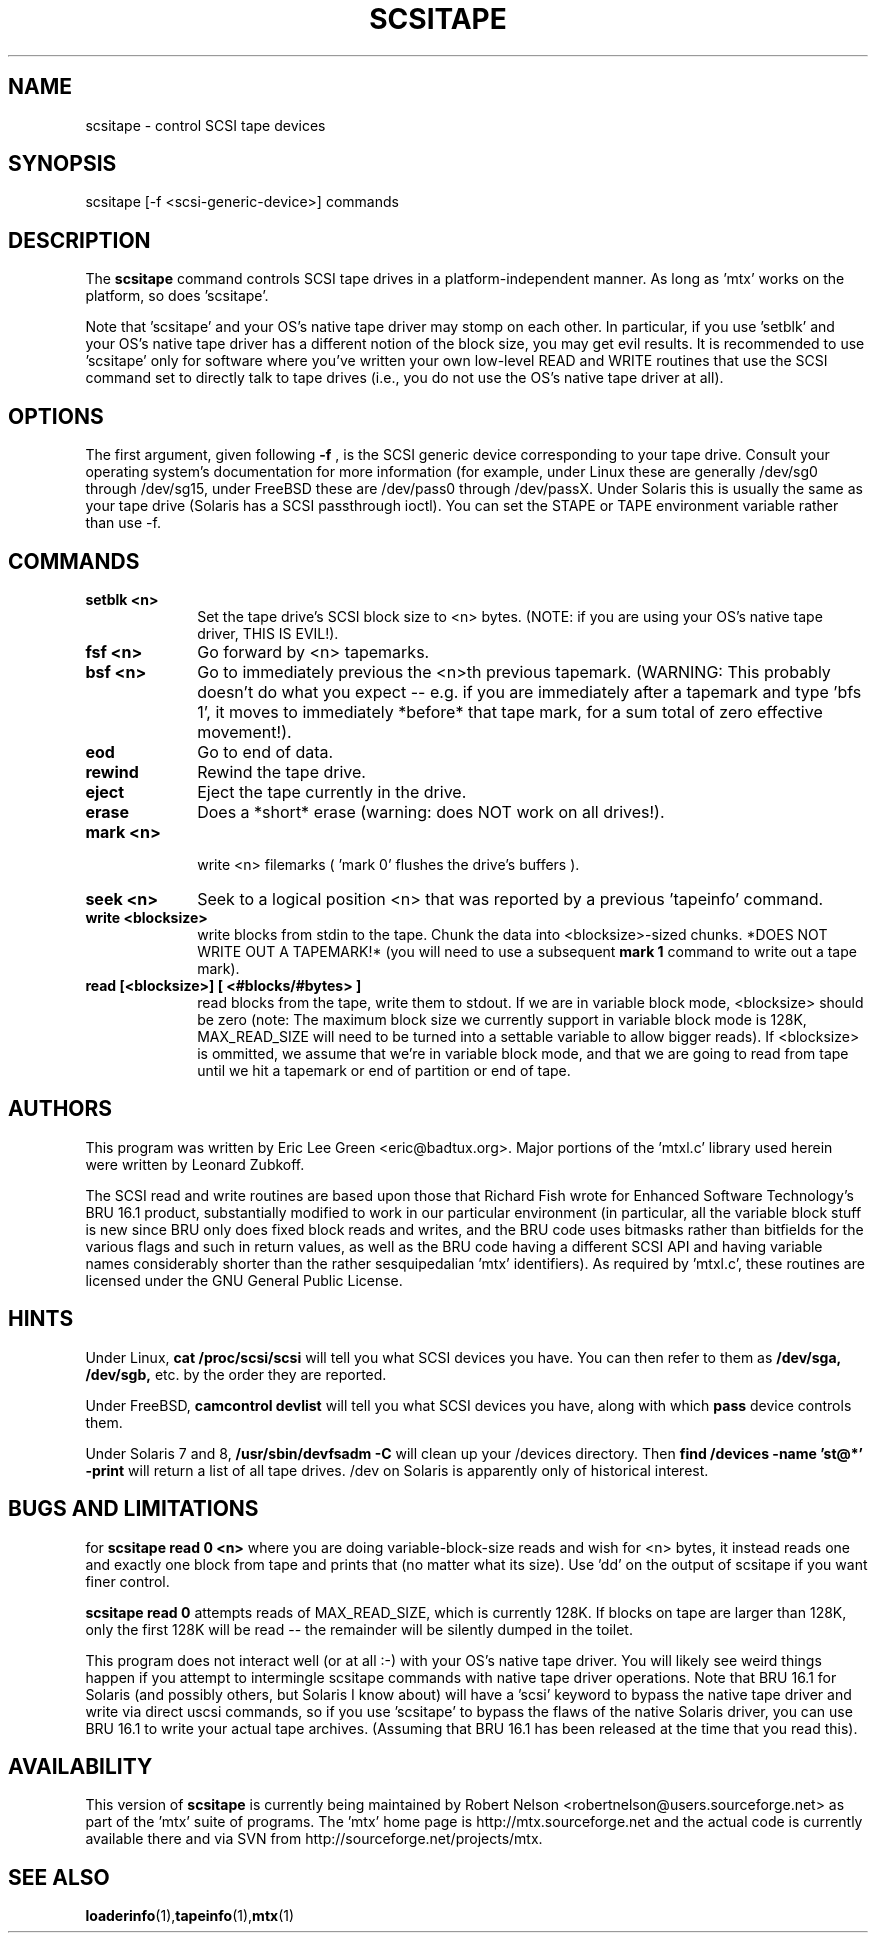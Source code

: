 .\" scsitape.1  Document Copyright 2001 Eric Lee Green
.\"
.\" This is free documentation; you can redistribute it and/or
.\" modify it under the terms of the GNU General Public License as
.\" published by the Free Software Foundation; either version 2 of
.\" the License, or (at your option) any later version.
.\"
.\" The GNU General Public License's references to "object code"
.\" and "executables" are to be interpreted as the output of any
.\" document formatting or typesetting system, including
.\" intermediate and printed output.
.\"
.\" This manual is distributed in the hope that it will be useful,
.\" but WITHOUT ANY WARRANTY; without even the implied warranty of
.\" MERCHANTABILITY or FITNESS FOR A PARTICULAR PURPOSE.  See the
.\" GNU General Public License for more details.
.\"
.\" You should have received a copy of the GNU General Public
.\" License along with this manual; if not, write to the Free
.\" Software Foundation, Inc., 675 Mass Ave, Cambridge, MA 02139,
.\" USA.
.\"
.TH SCSITAPE 1 SCSITAPE1.0
.SH NAME
scsitape \- control SCSI tape devices 
.SH SYNOPSIS
scsitape [-f <scsi-generic-device>] commands
.SH DESCRIPTION
The 
.B scsitape
command controls SCSI tape drives in a platform-independent
manner. As long as 'mtx' works on the platform, so does 'scsitape'. 
.P
Note that 'scsitape' and your OS's native tape driver may stomp on each
other. In particular, if you use 'setblk' and your OS's native tape
driver has a different notion of the block size, you may get evil results.
It is recommended to use 'scsitape' only for software where you've written
your own low-level READ and WRITE routines that use the SCSI command set
to directly talk to tape drives (i.e., you do not use the OS's native tape
driver at all). 
.SH OPTIONS
The first argument, given following
.B -f
, is the SCSI generic device corresponding to your tape drive.
Consult your operating system's documentation for more information (for
example, under Linux these are generally /dev/sg0 through /dev/sg15, 
under FreeBSD these are /dev/pass0 through /dev/passX. Under Solaris
this is usually the same as your tape drive (Solaris has a SCSI passthrough
ioctl). You can set the STAPE or TAPE environment variable rather
than use -f.
.P
.SH COMMANDS
.TP 10
.B setblk <n>
Set the tape drive's SCSI block size to <n> bytes. (NOTE: if you are
using your OS's native tape driver, THIS IS EVIL!). 

.TP 10
.B fsf <n>
Go forward by <n> tapemarks.
.TP 10
.B bsf <n>
Go to immediately previous the <n>th previous tapemark. (WARNING: This
probably doesn't do what you expect -- e.g. if you are immediately
after a tapemark and type 'bfs 1', it moves to immediately *before*
that tape mark, for a sum total of zero effective movement!).
.TP 10
.B eod
Go to end of data. 
.TP 10
.B rewind
Rewind the tape drive.
.TP 10
.B eject
Eject the tape currently in the drive.
.TP 10
.B erase
Does a *short* erase (warning: does NOT work on all drives!). 
.TP 10
.B mark <n>
 write <n> filemarks ( 'mark 0' flushes the drive's buffers ). 
.TP 10
.B seek <n>
Seek to a logical position <n> that was reported by a previous 'tapeinfo'
command. 
.TP 10
.B write <blocksize> 
write blocks from stdin to the tape. Chunk the data into <blocksize>-sized
chunks. *DOES NOT WRITE OUT A TAPEMARK!* (you will need to use a 
subsequent
.B mark 1
command to write out a tape mark). 
.TP 10
.B read [<blocksize>] [ <#blocks/#bytes> ]
read blocks from the tape, write them to stdout. If we are in variable
block mode, <blocksize> should be zero (note: The maximum block size
we currently support in variable block mode is 128K, MAX_READ_SIZE will
need to be turned into a settable variable to allow bigger reads). If
<blocksize> is ommitted, we assume that we're in variable block mode, and
that we are going to read from tape until we hit a tapemark or end of
partition or end of tape. 


.SH AUTHORS
This program was written by Eric Lee Green <eric@badtux.org>. 
Major portions of the 'mtxl.c' library used herein were written by
Leonard Zubkoff. 
.P

The SCSI read and write routines are based upon those that Richard
Fish wrote for Enhanced Software Technology's BRU 16.1 product,
substantially modified to work in our particular environment (in
particular, all the variable block stuff is new since BRU only does
fixed block reads and writes, and the BRU code uses bitmasks rather
than bitfields for the various flags and such in return values, as
well as the BRU code having a different SCSI API and having variable
names considerably shorter than the rather sesquipedalian 'mtx'
identifiers). As required by 'mtxl.c', these routines are licensed
under the GNU General Public License.

.SH HINTS
Under Linux, 
.B cat /proc/scsi/scsi
will tell you what SCSI devices you have.
You can then refer to them as 
.B /dev/sga,
.B /dev/sgb, 
etc. by the order they
are reported.
.P
Under FreeBSD, 
.B camcontrol devlist
will tell you what SCSI devices you
have, along with which 
.B pass
device controls them.
.P
Under Solaris 7 and 8,
.B /usr/sbin/devfsadm -C
will clean up your /devices directory. Then
.B find /devices -name 'st@*' -print 
will return a list of all tape drives. /dev on Solaris is apparently only
of historical interest. 

.SH BUGS AND LIMITATIONS

for
.B scsitape read 0 <n>
where  you are doing variable-block-size reads and wish for <n> bytes,
it instead reads one and exactly one block from tape and prints that
(no matter what its size). Use 'dd' on the output of scsitape if you
want finer control. 
.P
.B scsitape read 0
attempts reads of MAX_READ_SIZE, which is currently 128K. If blocks on tape
are larger than 128K, only the first 128K will be read -- the remainder
will be silently dumped in the toilet.
.P
This program does not interact well (or at all :-) with your OS's
native tape driver.  You will likely see weird things happen if you
attempt to intermingle scsitape commands with native tape driver
operations. Note that BRU 16.1 for Solaris (and possibly others, but
Solaris I know about) will have a 'scsi' keyword to bypass the 
native tape driver and write via direct uscsi commands, so if you
use 'scsitape' to bypass the flaws of the native Solaris driver, you can use
BRU 16.1 to write your actual tape archives. (Assuming that BRU 16.1
has been released at the time that you read this). 

.SH AVAILABILITY
This version of 
.B scsitape
is currently being maintained by Robert Nelson <robertnelson@users.sourceforge.net> 
as part of the 'mtx' suite of programs. The 'mtx' home page is 
http://mtx.sourceforge.net and the actual code is currently available there and via 
SVN from http://sourceforge.net/projects/mtx. 

.SH SEE ALSO
.BR loaderinfo (1), tapeinfo (1), mtx (1)
